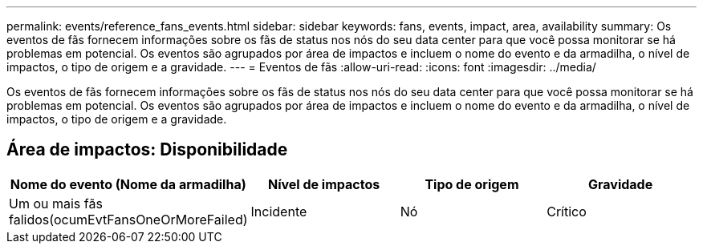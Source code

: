 ---
permalink: events/reference_fans_events.html 
sidebar: sidebar 
keywords: fans, events, impact, area, availability 
summary: Os eventos de fãs fornecem informações sobre os fãs de status nos nós do seu data center para que você possa monitorar se há problemas em potencial. Os eventos são agrupados por área de impactos e incluem o nome do evento e da armadilha, o nível de impactos, o tipo de origem e a gravidade. 
---
= Eventos de fãs
:allow-uri-read: 
:icons: font
:imagesdir: ../media/


[role="lead"]
Os eventos de fãs fornecem informações sobre os fãs de status nos nós do seu data center para que você possa monitorar se há problemas em potencial. Os eventos são agrupados por área de impactos e incluem o nome do evento e da armadilha, o nível de impactos, o tipo de origem e a gravidade.



== Área de impactos: Disponibilidade

|===
| Nome do evento (Nome da armadilha) | Nível de impactos | Tipo de origem | Gravidade 


 a| 
Um ou mais fãs falidos(ocumEvtFansOneOrMoreFailed)
 a| 
Incidente
 a| 
Nó
 a| 
Crítico

|===
